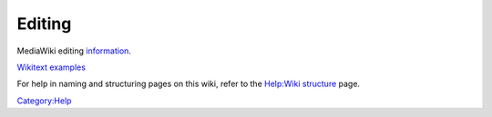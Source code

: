 Editing
=======

MediaWiki editing
`information <http://meta.wikimedia.org/wiki/Help:Editing>`__.

`Wikitext
examples <http://meta.wikimedia.org/wiki/Help:Wikitext_examples>`__

For help in naming and structuring pages on this wiki, refer to the
`Help:Wiki structure <Help:Wiki_structure>`__ page.

`Category:Help <Category:Help>`__